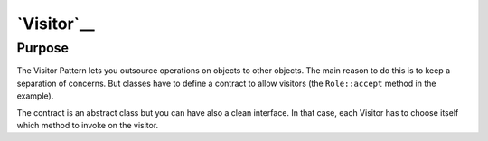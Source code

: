 `Visitor`__
===========

Purpose
-------

The Visitor Pattern lets you outsource operations on objects to other
objects. The main reason to do this is to keep a separation of concerns.
But classes have to define a contract to allow visitors (the
``Role::accept`` method in the example).

The contract is an abstract class but you can have also a clean
interface. In that case, each Visitor has to choose itself which method
to invoke on the visitor.
